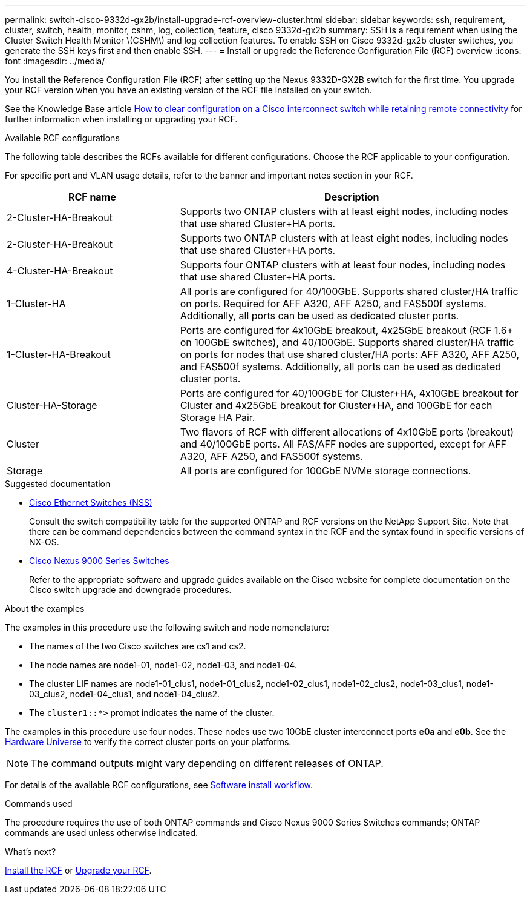 ---
permalink: switch-cisco-9332d-gx2b/install-upgrade-rcf-overview-cluster.html
sidebar: sidebar
keywords: ssh, requirement, cluster, switch, health, monitor, cshm, log, collection, feature, cisco 9332d-gx2b
summary: SSH is a requirement when using the Cluster Switch Health Monitor \(CSHM\) and log collection features. To enable SSH on Cisco 9332d-gx2b cluster switches, you generate the SSH keys first and then enable SSH.
---
= Install or upgrade the Reference Configuration File (RCF) overview
:icons: font
:imagesdir: ../media/

[.lead]
You install the Reference Configuration File (RCF) after setting up the Nexus 9332D-GX2B switch for the first time. You upgrade your RCF version when you have an existing version of the RCF file installed on your switch. 

See the Knowledge Base article link:https://kb.netapp.com/on-prem/Switches/Cisco-KBs/How_to_clear_configuration_on_a_Cisco_interconnect_switch_while_retaining_remote_connectivity[How to clear configuration on a Cisco interconnect switch while retaining remote connectivity^] for further information when installing or upgrading your RCF.

.Available RCF configurations
The following table describes the RCFs available for different configurations. Choose the RCF applicable to your configuration.

For specific port and VLAN usage details, refer to the banner and important notes section in your RCF.

[options="header" cols="1,2"]
|===
| RCF name | Description
a|
2-Cluster-HA-Breakout
a|
Supports two ONTAP clusters with at least eight nodes, including nodes that use shared Cluster+HA ports.
a|
2-Cluster-HA-Breakout
a|
Supports two ONTAP clusters with at least eight nodes, including nodes that use shared Cluster+HA ports.
a|
4-Cluster-HA-Breakout
a|
Supports four ONTAP clusters with at least four nodes, including nodes that use shared Cluster+HA ports.
a|
1-Cluster-HA
a|
All ports are configured for 40/100GbE. Supports shared cluster/HA traffic on ports. Required for AFF A320, AFF A250, and FAS500f systems. Additionally, all ports can be used as dedicated cluster ports.
a|
1-Cluster-HA-Breakout
a|
Ports are configured for 4x10GbE breakout, 4x25GbE breakout (RCF 1.6+ on 100GbE switches), and 40/100GbE. Supports shared cluster/HA traffic on ports for nodes that use shared cluster/HA ports: AFF A320, AFF A250, and FAS500f systems. Additionally, all ports can be used as dedicated cluster ports.
a|
Cluster-HA-Storage
a|
Ports are configured for 40/100GbE for Cluster+HA, 4x10GbE breakout for Cluster and 4x25GbE breakout for Cluster+HA, and 100GbE for each Storage HA Pair.
a|
Cluster
a|
Two flavors of RCF with different allocations of 4x10GbE ports (breakout) and 40/100GbE ports. All FAS/AFF nodes are supported, except for AFF A320, AFF A250, and FAS500f systems.
a|
Storage
a|
All ports are configured for 100GbE NVMe storage connections.
|===

.Suggested documentation
* link:https://mysupport.netapp.com/site/info/cisco-ethernet-switch[Cisco Ethernet Switches (NSS)^]
+
Consult the switch compatibility table for the supported ONTAP and RCF versions on the NetApp Support Site. Note that there can be command dependencies between the command syntax in the RCF and the syntax found in specific versions of NX-OS.

* link:https://www.cisco.com/c/en/us/support/switches/nexus-9000-series-switches/series.html[Cisco Nexus 9000 Series Switches^]
+
Refer to the appropriate software and upgrade guides available on the Cisco website for complete documentation on the Cisco switch upgrade and downgrade procedures.

.About the examples
The examples in this procedure use the following switch and node nomenclature:

* The names of the two Cisco switches are cs1 and cs2.
* The node names are node1-01, node1-02, node1-03, and node1-04.
* The cluster LIF names are node1-01_clus1, node1-01_clus2, node1-02_clus1, node1-02_clus2, node1-03_clus1, node1-03_clus2, node1-04_clus1, and node1-04_clus2.
* The `cluster1::*>` prompt indicates the name of the cluster.

The examples in this procedure use four nodes. These nodes use two 10GbE cluster interconnect ports *e0a* and *e0b*. See the https://hwu.netapp.com/SWITCH/INDEX[Hardware Universe^] to verify the correct cluster ports on your platforms.

NOTE: The command outputs might vary depending on different releases of ONTAP.

For details of the available RCF configurations, see link:configure-software-overview-9332d-cluster.html[Software install workflow].

.Commands used
The procedure requires the use of both ONTAP commands and Cisco Nexus 9000 Series Switches commands; ONTAP commands are used unless otherwise indicated.

.What's next?

link:install-rcf-software-9332d-cluster.html[Install the RCF] or link:upgrade-rcf-software-9332d-cluster.html[Upgrade your RCF].

// New content for OAM project, AFFFASDOC-331, 2025-MAY-06
